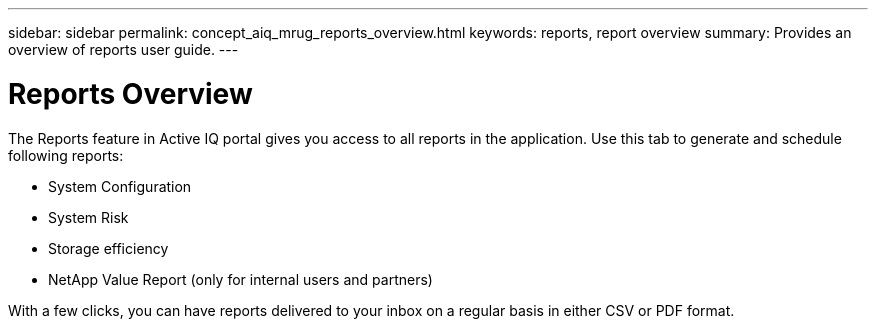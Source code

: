 ---
sidebar: sidebar
permalink: concept_aiq_mrug_reports_overview.html
keywords: reports, report overview
summary: Provides an overview of reports user guide.
---

= Reports Overview
:hardbreaks:
:nofooter:
:icons: font
:linkattrs:
:imagesdir: ./media/myreportsuserguide

The Reports feature in Active IQ portal gives you access to all reports in the application. Use this tab to generate and schedule following reports:

* System Configuration
* System Risk
* Storage efficiency
* NetApp Value Report (only for internal users and partners)

With a few clicks, you can have reports delivered to your inbox on a regular basis in either CSV or PDF format.

